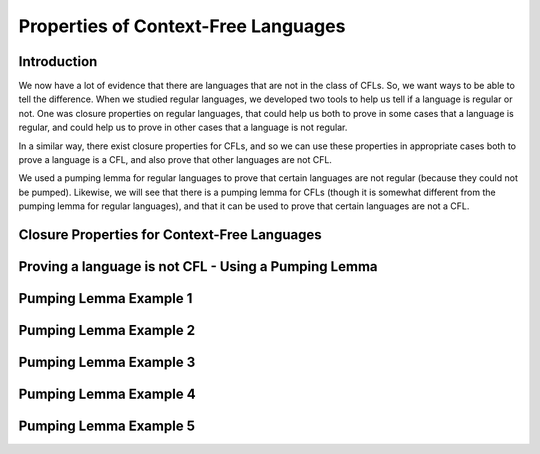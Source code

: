 .. This file is part of the OpenDSA eTextbook project. See
.. http://opendsa.org for more details.
.. Copyright (c) 2012-2020 by the OpenDSA Project Contributors, and
.. distributed under an MIT open source license.

.. avmetadata::
   :author: Mostafa Mohammed and Cliff Shaffer
   :satisfies: Properties of Context-Free Languages
   :topic: Properties of Context-Free Languages


Properties of Context-Free Languages
====================================

Introduction
------------

We now have a lot of evidence that there are languages that are not in
the class of CFLs.
So, we want ways to be able to tell the difference.
When we studied regular languages, we developed two tools to help us
tell if a language is regular or not.
One was closure properties on regular languages, that could help us
both to prove in some cases that a language is regular, and could help
us to prove in other cases that a language is not regular.

In a similar way, there exist closure properties for CFLs, and so we
can use these properties in appropriate cases both to prove a language
is a CFL, and also prove that other languages are not CFL.

We used a pumping lemma for regular languages to prove that
certain languages are not regular (because they could not be pumped).
Likewise, we will see that there is a pumping lemma for CFLs (though
it is somewhat different from the pumping lemma for regular
languages), and that it can be used to prove that certain languages
are not a CFL.


Closure Properties for Context-Free Languages
---------------------------------------------

.. inlineav:: CFLClosurePropFS ff
   :links: AV/PIFLA/PDA/CFLClosurePropFS.css
   :scripts: DataStructures/PIFrames.js AV/PIFLA/PDA/CFLClosurePropFS.js
   :output: show


Proving a language is not CFL - Using a Pumping Lemma
-----------------------------------------------------

.. inlineav:: CFLPumpingLemmaFS ff
   :links: AV/PIFLA/PDA/CFLPumpingLemmaFS.css
   :scripts: DataStructures/PIFrames.js AV/PIFLA/PDA/CFLPumpingLemmaFS.js
   :output: show


Pumping Lemma Example 1
-----------------------

.. inlineav:: CFLPumpingEx1FS ff
   :links: AV/PIFLA/PDA/CFLPumpingEx1FS.css
   :scripts: DataStructures/PIFrames.js AV/PIFLA/PDA/CFLPumpingEx1FS.js
   :output: show


Pumping Lemma Example 2
-----------------------

.. inlineav:: CFLPumpingEx2FS ff
   :links: AV/PIFLA/PDA/CFLPumpingEx2FS.css
   :scripts: DataStructures/PIFrames.js AV/PIFLA/PDA/CFLPumpingEx2FS.js
   :output: show


Pumping Lemma Example 3
-----------------------

.. inlineav:: CFLPumpingEx3FS ff
   :links: AV/PIFLA/PDA/CFLPumpingEx3FS.css
   :scripts: DataStructures/PIFrames.js AV/PIFLA/PDA/CFLPumpingEx3FS.js
   :output: show


Pumping Lemma Example 4
-----------------------

.. inlineav:: CFLPumpingEx4FS ff
   :links: AV/PIFLA/PDA/CFLPumpingEx4FS.css
   :scripts: DataStructures/PIFrames.js AV/PIFLA/PDA/CFLPumpingEx4FS.js
   :output: show


Pumping Lemma Example 5
-----------------------

.. inlineav:: CFLPumpingEx5FS ff
   :links: AV/PIFLA/PDA/CFLPumpingEx5FS.css
   :scripts: DataStructures/PIFrames.js AV/PIFLA/PDA/CFLPumpingEx5FS.js
   :output: show
